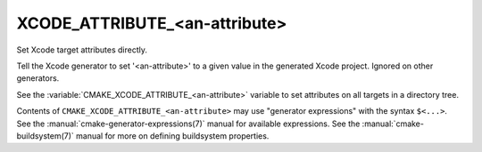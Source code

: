 XCODE_ATTRIBUTE_<an-attribute>
------------------------------

Set Xcode target attributes directly.

Tell the Xcode generator to set '<an-attribute>' to a given value in
the generated Xcode project.  Ignored on other generators.

See the :variable:`CMAKE_XCODE_ATTRIBUTE_<an-attribute>` variable
to set attributes on all targets in a directory tree.

Contents of ``CMAKE_XCODE_ATTRIBUTE_<an-attribute>`` may use
"generator expressions" with the syntax ``$<...>``.  See the
:manual:`cmake-generator-expressions(7)` manual for available
expressions.  See the :manual:`cmake-buildsystem(7)` manual
for more on defining buildsystem properties.
